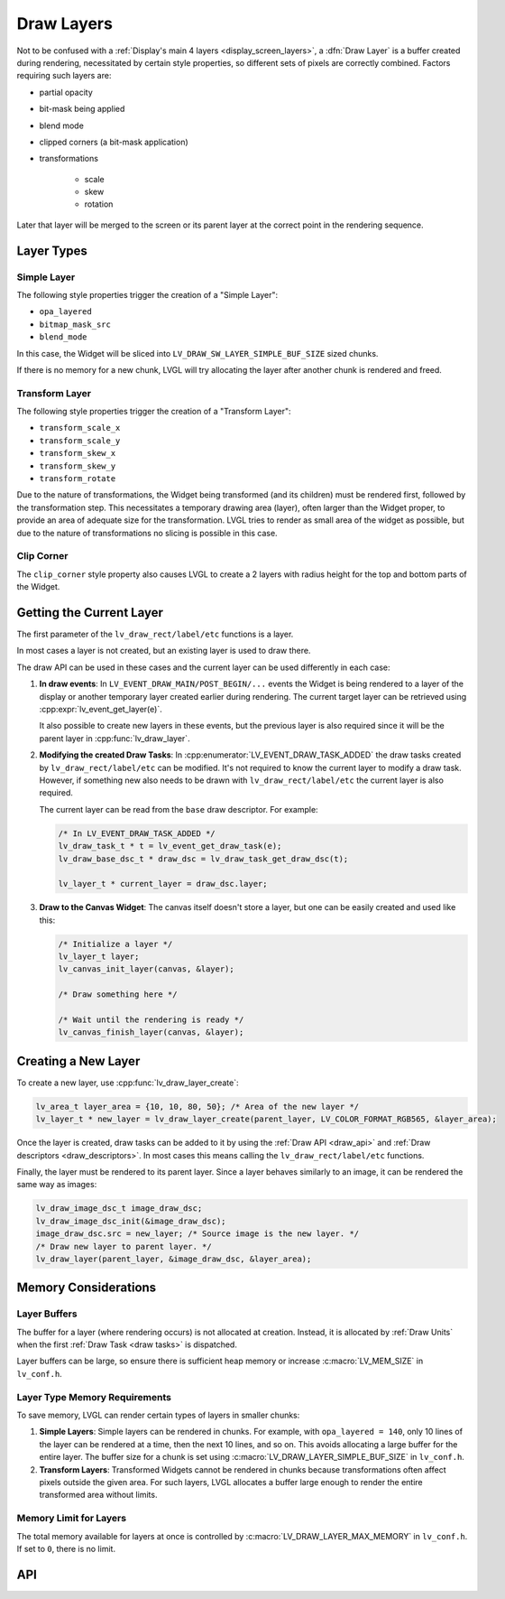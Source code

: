.. _draw_layers:

===========
Draw Layers
===========

Not to be confused with a :ref:`Display's main 4 layers <display_screen_layers>`, a
:dfn:`Draw Layer` is a buffer created during rendering, necessitated by certain style
properties, so different sets of pixels are correctly combined.  Factors requiring
such layers are:

- partial opacity
- bit-mask being applied
- blend mode
- clipped corners (a bit-mask application)
- transformations

    - scale
    - skew
    - rotation

Later that layer will be merged to the screen or its parent layer at the correct
point in the rendering sequence.



Layer Types
***********

Simple Layer
------------

The following style properties trigger the creation of a "Simple Layer":

- ``opa_layered``
- ``bitmap_mask_src``
- ``blend_mode``

In this case, the Widget will be sliced into ``LV_DRAW_SW_LAYER_SIMPLE_BUF_SIZE``
sized chunks.

If there is no memory for a new chunk, LVGL will try allocating the layer after
another chunk is rendered and freed.


Transform Layer
---------------

The following style properties trigger the creation of a "Transform Layer":

- ``transform_scale_x``
- ``transform_scale_y``
- ``transform_skew_x``
- ``transform_skew_y``
- ``transform_rotate``

Due to the nature of transformations, the Widget being transformed (and its children)
must be rendered first, followed by the transformation step.  This necessitates a
temporary drawing area (layer), often larger than the Widget proper, to provide an
area of adequate size for the transformation.  LVGL tries to render as small area of
the widget as possible, but due to the nature of transformations no slicing is
possible in this case.


Clip Corner
-----------

The ``clip_corner`` style property also causes LVGL to create a 2 layers with radius
height for the top and bottom parts of the Widget.



Getting the Current Layer
*************************

The first parameter of the ``lv_draw_rect/label/etc`` functions is a layer.

In most cases a layer is not created, but an existing layer is used to draw there.

The draw API can be used in these cases and the current layer can be used differently
in each case:

1.  **In draw events**:
    In ``LV_EVENT_DRAW_MAIN/POST_BEGIN/...`` events the Widget is being rendered to a
    layer of the display or another temporary layer created earlier during rendering.
    The current target layer can be retrieved using :cpp:expr:`lv_event_get_layer(e)`.

    It also possible to create new layers in these events, but the previous layer is
    also required since it will be the parent layer in :cpp:func:`lv_draw_layer`.

2.  **Modifying the created Draw Tasks**:
    In :cpp:enumerator:`LV_EVENT_DRAW_TASK_ADDED` the draw tasks created by
    ``lv_draw_rect/label/etc`` can be modified.  It's not required to know the current
    layer to modify a draw task.  However, if something new also needs to be drawn with
    ``lv_draw_rect/label/etc`` the current layer is also required.

    The current layer can be read from the ``base`` draw descriptor.  For example:

    .. code-block:: c

        /* In LV_EVENT_DRAW_TASK_ADDED */
        lv_draw_task_t * t = lv_event_get_draw_task(e);
        lv_draw_base_dsc_t * draw_dsc = lv_draw_task_get_draw_dsc(t);

        lv_layer_t * current_layer = draw_dsc.layer;

3.  **Draw to the Canvas Widget**:
    The canvas itself doesn't store a layer, but one can be easily created and used
    like this:

    .. code-block:: c

        /* Initialize a layer */
        lv_layer_t layer;
        lv_canvas_init_layer(canvas, &layer);

        /* Draw something here */

        /* Wait until the rendering is ready */
        lv_canvas_finish_layer(canvas, &layer);



Creating a New Layer
********************

To create a new layer, use :cpp:func:`lv_draw_layer_create`:

.. code-block:: c

   lv_area_t layer_area = {10, 10, 80, 50}; /* Area of the new layer */
   lv_layer_t * new_layer = lv_draw_layer_create(parent_layer, LV_COLOR_FORMAT_RGB565, &layer_area);

Once the layer is created, draw tasks can be added to it
by using the :ref:`Draw API <draw_api>` and :ref:`Draw descriptors <draw_descriptors>`.
In most cases this means calling the ``lv_draw_rect/label/etc`` functions.

Finally, the layer must be rendered to its parent layer.  Since a layer behaves
similarly to an image, it can be rendered the same way as images:

.. code-block:: c

    lv_draw_image_dsc_t image_draw_dsc;
    lv_draw_image_dsc_init(&image_draw_dsc);
    image_draw_dsc.src = new_layer; /* Source image is the new layer. */
    /* Draw new layer to parent layer. */
    lv_draw_layer(parent_layer, &image_draw_dsc, &layer_area);



Memory Considerations
*********************


Layer Buffers
-------------

The buffer for a layer (where rendering occurs) is not allocated at creation.
Instead, it is allocated by :ref:`Draw Units` when the first :ref:`Draw Task <draw
tasks>` is dispatched.

Layer buffers can be large, so ensure there is sufficient heap memory or increase
:c:macro:`LV_MEM_SIZE` in ``lv_conf.h``.


Layer Type Memory Requirements
------------------------------

To save memory, LVGL can render certain types of layers in smaller chunks:

1.  **Simple Layers**:
    Simple layers can be rendered in chunks. For example, with
    ``opa_layered = 140``, only 10 lines of the layer can be rendered at a time,
    then the next 10 lines, and so on.
    This avoids allocating a large buffer for the entire layer. The buffer size for a
    chunk is set using :c:macro:`LV_DRAW_LAYER_SIMPLE_BUF_SIZE` in ``lv_conf.h``.

2.  **Transform Layers**:
    Transformed Widgets cannot be rendered in chunks because transformations
    often affect pixels outside the given area. For such layers, LVGL allocates
    a buffer large enough to render the entire transformed area without limits.


Memory Limit for Layers
-----------------------

The total memory available for layers at once is controlled by
:c:macro:`LV_DRAW_LAYER_MAX_MEMORY` in ``lv_conf.h``.  If set to ``0``, there is no
limit.



API
***

.. API equals:
    lv_draw_layer_create
    LV_EVENT_DRAW_TASK_ADDED
    lv_event_get_layer
